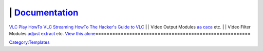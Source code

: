 =======================================================
| \ `Documentation <Documentation:Documentation>`__\ 
=======================================================
`VLC Play HowTo <Documentation:Play_HowTo>`__
`VLC Streaming HowTo <Documentation:Streaming_HowTo>`__
`The Hacker's Guide to VLC <Hacker_Guide>`__
| 
| Video Output Modules
`aa <Documentation:Modules/aa>`__
`caca <Documentation:Modules/caca>`__
etc.
| 
| Video Filter Modules
`adjust <Documentation:Modules/adjust>`__
`extract <Documentation:Modules/extract>`__
etc.
\ `View this alone <Template:Documentation_toc>`__\ 
=======================================================

`Category:Templates <Category:Templates>`__
